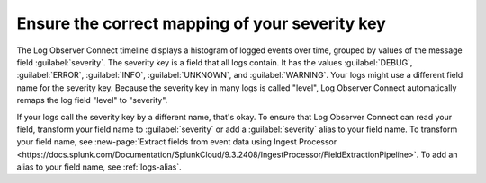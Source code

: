 .. _severity-key:

*****************************************************************
Ensure the correct mapping of your severity key
*****************************************************************

.. meta::
  :description: The Log Observer Connect See the spread of error severity levels.

The Log Observer Connect timeline displays a histogram of logged events over time, grouped by values of the message field :guilabel:`severity`. The severity key is a field that all logs contain. It has the values :guilabel:`DEBUG`, :guilabel:`ERROR`, :guilabel:`INFO`, :guilabel:`UNKNOWN`, and :guilabel:`WARNING`. Your logs might use a different field name for the severity key. Because the severity key in many logs is called "level", Log Observer Connect automatically remaps the log field "level" to "severity".

If your logs call the severity key by a different name, that's okay. To ensure that Log Observer Connect can read your field, transform your field name to :guilabel:`severity` or add a :guilabel:`severity` alias to your field name. To transform your field name, see :new-page:`Extract fields from event data using Ingest Processor <https://docs.splunk.com/Documentation/SplunkCloud/9.3.2408/IngestProcessor/FieldExtractionPipeline>`. To add an alias to your field name, see :ref:`logs-alias`.
